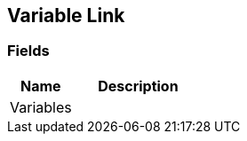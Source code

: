 [#manual/variable-link]

## Variable Link

### Fields

[cols="1,2"]
|===
| Name	| Description

| Variables	| 
|===

ifdef::backend-multipage_html5[]
link:reference/variable-link.html[Reference]
endif::[]